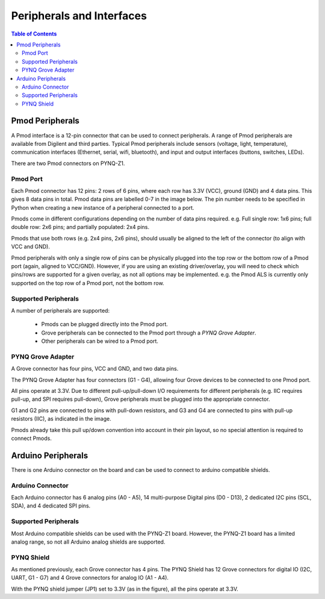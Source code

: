 **************************
Peripherals and Interfaces
**************************

.. contents:: Table of Contents
   :depth: 2
   
Pmod Peripherals
===================

A Pmod interface is a 12-pin connector that can be used to connect peripherals. A range of Pmod peripherals are available from Digilent and third parties. Typical Pmod peripherals include sensors (voltage, light, temperature), communication interfaces (Ethernet, serial, wifi, bluetooth), and input and output interfaces (buttons, switches, LEDs).

There are two Pmod connectors on PYNQ-Z1.

.. image:: ./images/pynqz1_pmod_interface.jpg
   :align: center


Pmod Port
-----------------------

Each Pmod connector has 12 pins: 2 rows of 6 pins, where each row has 3.3V (VCC), ground (GND) and 4 data pins. This gives 8 data pins in total. Pmod data pins are labelled 0-7 in the image below. The pin number needs to be specified in Python when creating a new instance of a peripheral connected to a port.  

.. image:: images/pmod_closeup.JPG
   :align: center

Pmods come in different configurations depending on the number of data pins required. e.g. Full single row: 1x6 pins; full double row: 2x6 pins; and partially populated: 2x4 pins. 

.. image:: images/pmod_pins.png
   :align: center

Pmods that use both rows (e.g. 2x4 pins, 2x6 pins), should usually be aligned to the left of the connector (to align with VCC and GND).

.. image:: images/pmod_tmp2_8pin.JPG

Pmod peripherals with only a single row of pins can be physically plugged into the top row or the bottom row of a Pmod port (again, aligned to VCC/GND). However, if you are using an existing driver/overlay, you will need to check which pins/rows are supported for a given overlay, as not all options may be implemented. e.g. the Pmod ALS is currently only supported on the top row of a Pmod port, not the bottom row.  

Supported Peripherals
-----------------------------


A number of peripherals are supported: 

 * Pmods can be plugged directly into the Pmod port. 
 * Grove peripherals can be connected to the Pmod port through a *PYNQ Grove Adapter*.
 * Other peripherals can be wired to a Pmod port.


PYNQ Grove Adapter
----------------------

A Grove connector has four pins, VCC and GND, and two data pins.

The PYNQ Grove Adapter has four connectors (G1 - G4), allowing four Grove devices to be connected to one Pmod port. 

.. image:: ./images/pmod_grove_adapter.jpg
   :align: center

All pins operate at 3.3V. Due to different pull-up/pull-down I/O requirements for different peripherals (e.g. IIC requires pull-up, and SPI requires pull-down), Grove peripherals must be plugged into the appropriate connector.

G1 and G2 pins are connected to pins with pull-down resistors, and G3 and G4 are connected to pins with pull-up resistors (IIC), as indicated in the image. 

.. image:: ./images/adapter_mapping.JPG
   :align: center

Pmods already take this pull up/down convention into account in their pin layout, so no special attention is required to connect Pmods. 
   
Arduino Peripherals
============================

There is one Arduino connector on the board and can be used to connect to arduino compatible shields. 

.. image:: ./images/pynqz1_arduino_interface.jpg
   :align: center

Arduino Connector
-----------------------

Each Arduino connector has 6 analog pins (A0 - A5), 14 multi-purpose Digital pins (D0 - D13), 2 dedicated I2C pins (SCL, SDA), and 4 dedicated SPI pins. 


Supported Peripherals
-----------------------------

Most Arduino compatible shields can be used with the PYNQ-Z1 board. However, the PYNQ-Z1 board has a limited analog range, so not all Arduino analog shields are supported. 


PYNQ Shield
--------------------

As mentioned previously, each Grove connector has 4 pins. The PYNQ Shield has 12 Grove connectors for digital IO (I2C, UART, G1 - G7) and 4 Grove connectors for analog IO (A1 - A4).

.. image:: ./images/arduino_shield.jpg
   :align: center

With the PYNQ shield jumper (JP1) set to 3.3V (as in the figure), all the pins operate at 3.3V. 

